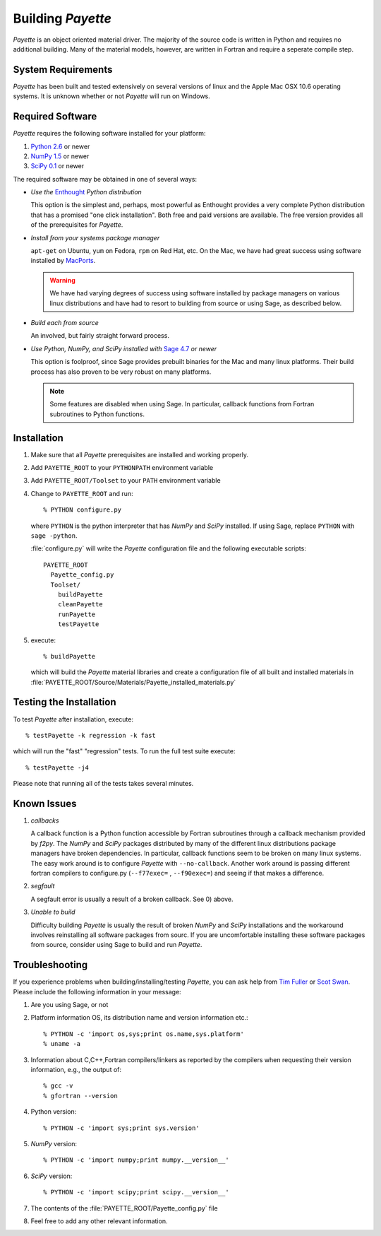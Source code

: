 .. Payette is an object oriented material model driver. This document contains
   instructions on building Payette.  For more complete documentation, see
   Documents/Documentation/_build/html/index.html

.. highlight:: rst

##################
Building *Payette*
##################

*Payette* is an object oriented material driver. The majority of the source code
is written in Python and requires no additional building. Many of the material
models, however, are written in Fortran and require a seperate compile step.


System Requirements
===================

*Payette* has been built and tested extensively on several versions of linux and
the Apple Mac OSX 10.6 operating systems. It is unknown whether or not *Payette*
will run on Windows.


Required Software
=================

*Payette* requires the following software installed for your platform:

#) `Python 2.6 <http://www.python.org/>`_ or newer

#) `NumPy 1.5 <http://www.numpy.org/>`_ or newer

#) `SciPy 0.1 <http://www.scipy.org/>`_ or newer

The required software may be obtained in one of several ways:

* *Use the* `Enthought <http://http://www.enthought.com/>`_ *Python distribution*

  This option is the simplest and, perhaps, most powerful as Enthought
  provides a very complete Python distribution that has a promised "one click
  installation". Both free and paid versions are available. The free version
  provides all of the prerequisites for *Payette*.

* *Install from your systems package manager*

  ``apt-get`` on Ubuntu, ``yum`` on Fedora, ``rpm`` on Red Hat, etc. On the
  Mac, we have had great success using software installed by `MacPorts
  <http://www.macports.org>`_.

  .. warning::

     We have had varying degrees of success using software installed by
     package managers on various linux distributions and have had to resort to
     building from source or using Sage, as described below.

* *Build each from source*

  An involved, but fairly straight forward process.

* *Use Python, NumPy, and SciPy installed with* `Sage 4.7 <http://www.sagemath.org/>`_ *or newer*

  This option is foolproof, since Sage provides prebuilt binaries for the Mac
  and many linux platforms. Their build process has also proven to be very
  robust on many platforms.

  .. note::

     Some features are disabled when using Sage. In particular, callback
     functions from Fortran subroutines to Python functions.


.. _installation:

Installation
============

#) Make sure that all *Payette* prerequisites are installed and working properly.

#) Add ``PAYETTE_ROOT`` to your ``PYTHONPATH`` environment variable

#) Add ``PAYETTE_ROOT/Toolset`` to your ``PATH`` environment variable

#) Change to ``PAYETTE_ROOT`` and run::

        % PYTHON configure.py

   where ``PYTHON`` is the python interpreter that has *NumPy* and *SciPy*
   installed. If using Sage, replace ``PYTHON`` with ``sage -python``.

   :file:`configure.py` will write the *Payette* configuration file and the
   following executable scripts::

       PAYETTE_ROOT
         Payette_config.py
         Toolset/
           buildPayette
           cleanPayette
           runPayette
           testPayette

#) execute::

	% buildPayette

   which will build the *Payette* material libraries and create a configuration
   file of all built and installed materials in
   :file:`PAYETTE_ROOT/Source/Materials/Payette_installed_materials.py`


Testing the Installation
========================

To test *Payette* after installation, execute::

	% testPayette -k regression -k fast

which will run the "fast" "regression" tests. To run the full test suite execute::

	% testPayette -j4

Please note that running all of the tests takes several minutes.


Known Issues
============

#) *callbacks*

   A callback function is a Python function accessible by Fortran subroutines
   through a callback mechanism provided by *f2py*. The *NumPy* and *SciPy*
   packages distributed by many of the different linux distributions package
   managers have broken dependencies. In particular, callback functions seem to
   be broken on many linux systems. The easy work around is to configure
   *Payette* with ``--no-callback``. Another work around is passing different
   fortran compilers to configure.py (``--f77exec=`` , ``--f90exec=``) and seeing
   if that makes a difference.

#) *segfault*

   A segfault error is usually a result of a broken callback.  See 0) above.

#) *Unable to build*

   Difficulty building *Payette* is usually the result of broken *NumPy* and
   *SciPy* installations and the workaround involves reinstalling all software
   packages from sourc. If you are uncomfortable installing these software
   packages from source, consider using Sage to build and run *Payette*.


Troubleshooting
===============

If you experience problems when building/installing/testing *Payette*, you can
ask help from `Tim Fuller <tjfulle@sandia.gov>`_ or `Scot Swan
<mswan@sandia.gov>`_. Please include the following information in your message:

#) Are you using Sage, or not

#) Platform information OS, its distribution name and version information etc.::

        % PYTHON -c 'import os,sys;print os.name,sys.platform'
	% uname -a


#) Information about C,C++,Fortran compilers/linkers as reported by
   the compilers when requesting their version information, e.g.,
   the output of::

        % gcc -v
        % gfortran --version

#) Python version::

        % PYTHON -c 'import sys;print sys.version'

#) *NumPy* version::

        % PYTHON -c 'import numpy;print numpy.__version__'

#) *SciPy* version::

        % PYTHON -c 'import scipy;print scipy.__version__'

#) The contents of the :file:`PAYETTE_ROOT/Payette_config.py` file

#) Feel free to add any other relevant information.


